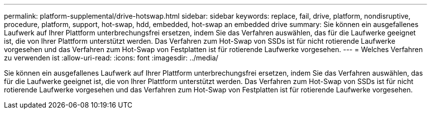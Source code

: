 ---
permalink: platform-supplemental/drive-hotswap.html 
sidebar: sidebar 
keywords: replace, fail, drive, platform, nondisruptive, procedure, platform, support, hot-swap, hdd, embedded, hot-swap an embedded drive 
summary: Sie können ein ausgefallenes Laufwerk auf Ihrer Plattform unterbrechungsfrei ersetzen, indem Sie das Verfahren auswählen, das für die Laufwerke geeignet ist, die von Ihrer Plattform unterstützt werden. Das Verfahren zum Hot-Swap von SSDs ist für nicht rotierende Laufwerke vorgesehen und das Verfahren zum Hot-Swap von Festplatten ist für rotierende Laufwerke vorgesehen. 
---
= Welches Verfahren zu verwenden ist
:allow-uri-read: 
:icons: font
:imagesdir: ../media/


[role="lead"]
Sie können ein ausgefallenes Laufwerk auf Ihrer Plattform unterbrechungsfrei ersetzen, indem Sie das Verfahren auswählen, das für die Laufwerke geeignet ist, die von Ihrer Plattform unterstützt werden. Das Verfahren zum Hot-Swap von SSDs ist für nicht rotierende Laufwerke vorgesehen und das Verfahren zum Hot-Swap von Festplatten ist für rotierende Laufwerke vorgesehen.
